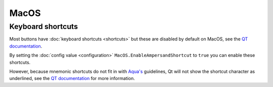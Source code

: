 MacOS
=====

Keyboard shortcuts
------------------

Most buttons have :doc:`keyboard shortcuts <shortcuts>` but these are disabled by default on MacOS,
see the `QT documentation <https://doc.qt.io/qt-6/qshortcut.html#details>`_.

By setting the :doc:`config value <configuration>` ``MacOS.EnableAmpersandShortcut``
to ``true`` you can enable these shortcuts.

However, because mnemonic shortcuts do not fit in with
`Aqua's <https://en.wikipedia.org/wiki/Aqua_(user_interface)>`_ guidelines,
Qt will not show the shortcut character as underlined, see the
`QT documentation <https://doc.qt.io/qt-6/qshortcut.html#details>`_ for more information.

